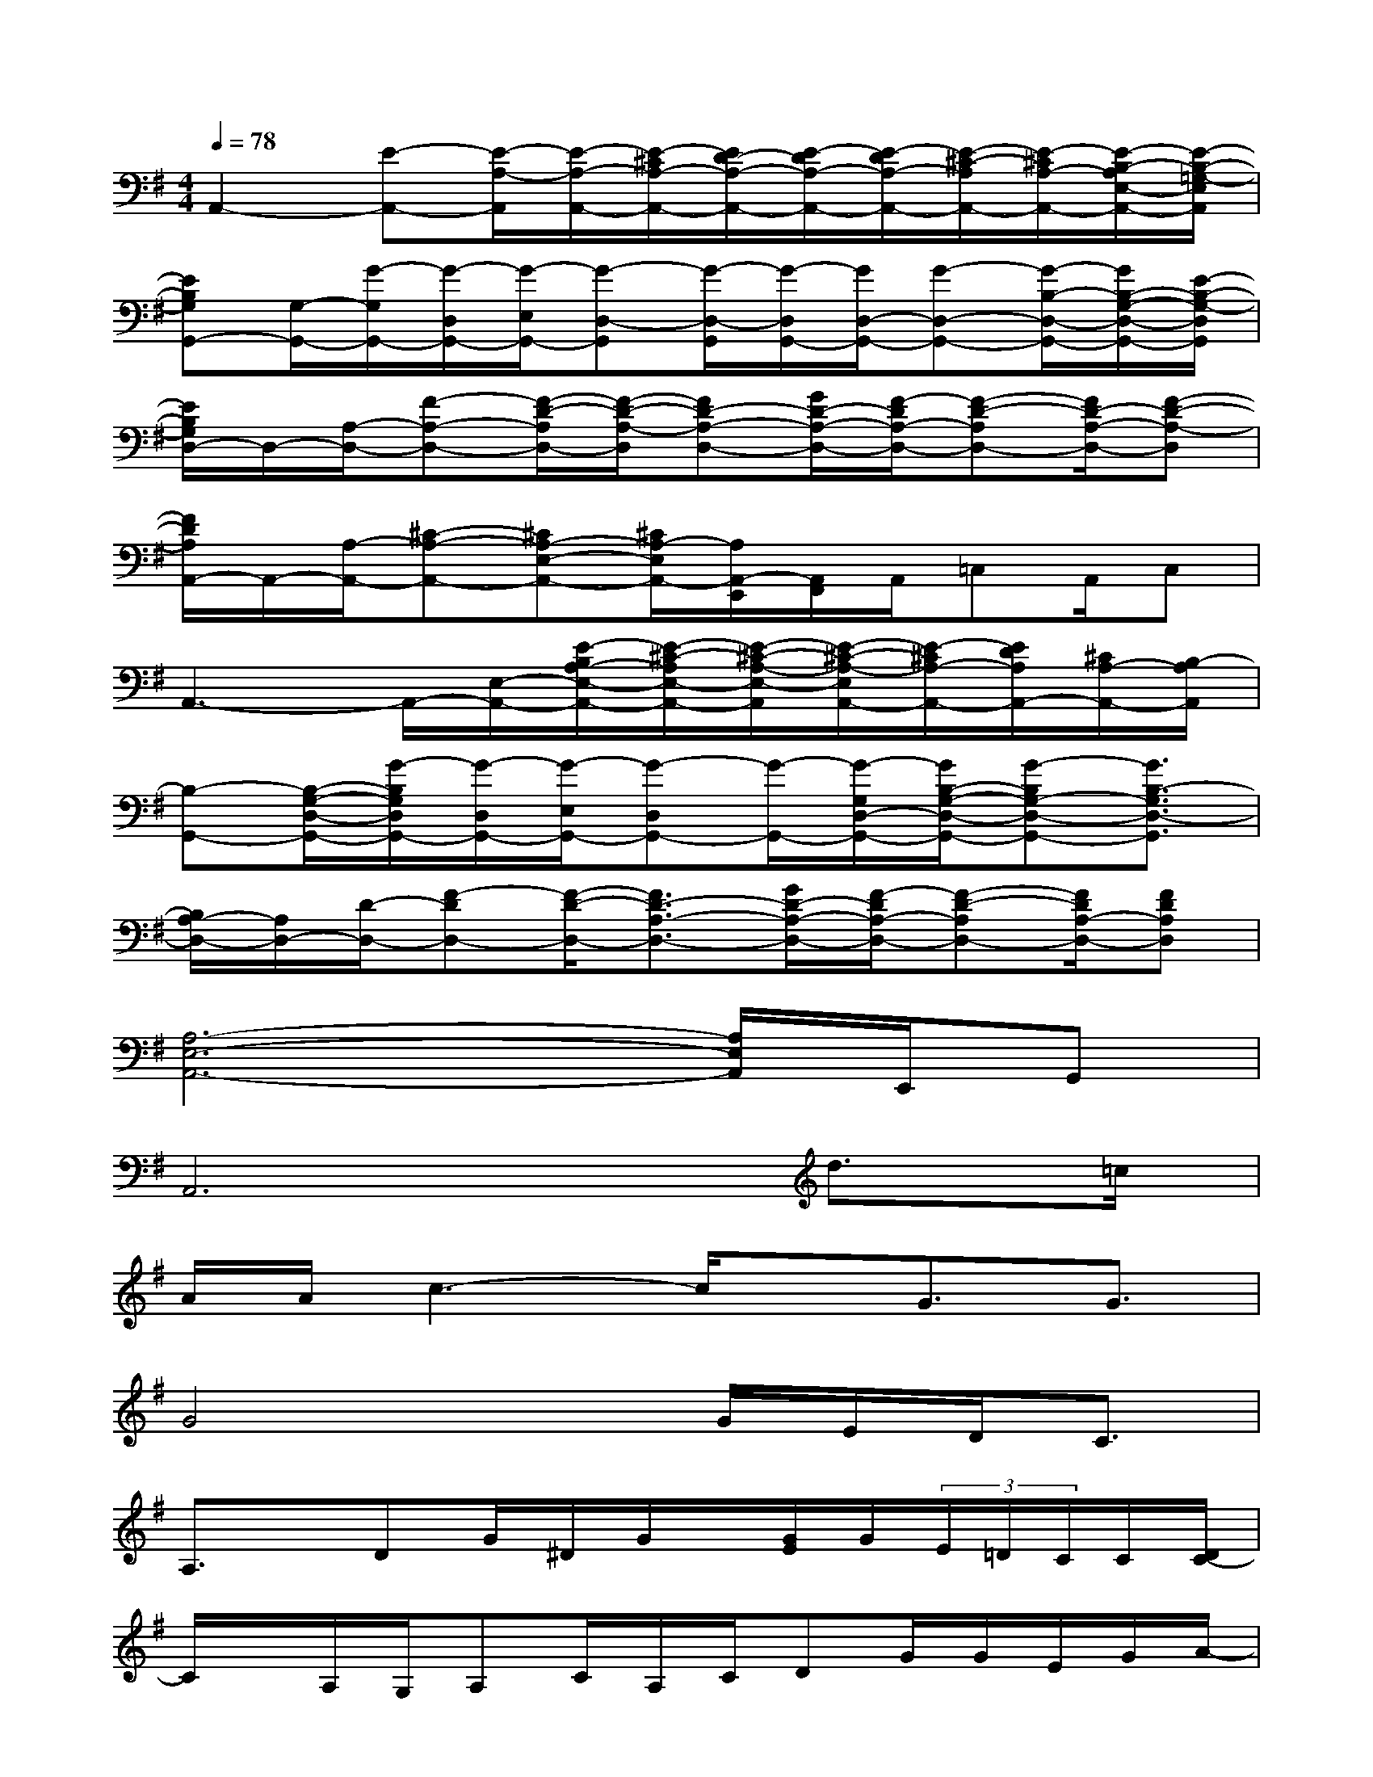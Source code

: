 X:1
T:
M:4/4
L:1/8
Q:1/4=78
K:G%1sharps
V:1
A,,2-[E-A,,-][E/2-A,/2-A,,/2][E/2-A,/2-A,,/2-][E/2-^C/2A,/2-A,,/2-][E/2D/2-A,/2-A,,/2-][E/2-D/2A,/2-A,,/2-][E/2-D/2A,/2-A,,/2-][E/2-^C/2-A,/2A,,/2-][E/2-^C/2A,/2-A,,/2-][E/2-B,/2-A,/2E,/2-A,,/2-][E/2-B,/2-=G,/2-E,/2A,,/2]|
[EB,G,G,,-][G,/2-G,,/2-][G/2-G,/2G,,/2-][G/2-D,/2G,,/2-][G/2-E,/2G,,/2-][G-D,-G,,][G/2-D,/2-G,,/2][G/2-D,/2G,,/2-][G/2D,/2-G,,/2-][G-D,-G,,-][G/2-B,/2-D,/2-G,,/2-][G/2B,/2-G,/2-D,/2-G,,/2-][E/2-B,/2-G,/2-D,/2G,,/2]|
[E/2B,/2G,/2D,/2-]D,/2-[A,/2-D,/2-][F-A,-D,-][F/2-D/2-A,/2D,/2-][F/2-D/2-A,/2-D,/2][FD-A,-D,-][G/2D/2-A,/2-D,/2-][F/2-D/2A,/2-D,/2-][F-D-A,D,-][F/2D/2-A,/2-D,/2-][F-D-A,-D,]|
[F/2D/2A,/2A,,/2-]A,,/2-[A,/2-A,,/2-][^C-A,-A,,-][^CA,-E,-A,,-][^C/2A,/2-E,/2A,,/2-][A,/2A,,/2-E,,/2][A,,/2F,,/2]A,,/2=C,A,,/2C,|
A,,3-A,,/2-[E,/2-A,,/2-][E/2-B,/2A,/2-E,/2-A,,/2-][E/2-^C/2-A,/2E,/2-A,,/2-][E/2-^C/2-A,/2-E,/2-A,,/2][E/2-^C/2-A,/2-E,/2A,,/2-][E/2-^C/2A,/2-A,,/2-][E/2D/2A,/2A,,/2-][^C/2A,/2-A,,/2-][B,/2-A,/2A,,/2]|
[B,-G,,-][B,/2-G,/2-D,/2-G,,/2-][G/2-B,/2G,/2D,/2G,,/2-][G/2-D,/2G,,/2-][G/2-E,/2G,,/2-][G-D,G,,-][G/2-G,,/2-][G/2-G,/2D,/2-G,,/2-][G/2B,/2-G,/2-D,/2-G,,/2-][G-B,G,-D,-G,,-][G3/2B,3/2-G,3/2D,3/2-G,,3/2]|
[B,/2A,/2-D,/2-][A,/2D,/2-][D/2-D,/2-][F-DD,-][F/2-D/2-D,/2-][F3/2D3/2-A,3/2-D,3/2-][G/2D/2-A,/2-D,/2-][F/2-D/2A,/2-D,/2-][F-D-A,D,-][F/2D/2A,/2-D,/2-][FDA,D,]|
[A,6-E,6-A,,6-][A,/2E,/2A,,/2]E,,/2G,,|
A,,6d3/2=c/2|
A/2A/2c3-c/2x/2G3/2G3/2|
G4xG/2E/2D/2C3/2|
A,3/2x/2DG/2^D/2G/2x/2[G/2E/2]G/2(3E/2=D/2C/2C/2[D/2C/2-]|
C/2x/2A,/2G,/2A,C/2A,/2C/2DG/2G/2E/2G/2A/2-|
Ac/2A/2dg/2^d[^c/2A/2]=d/2=c/2-[c/2A/2-]A/2g-|
g2gD(3d/2c/2A/2d/2c/2A/2G/2E/2D/2-|
[D/2C/2-]C/2A,/2G,/2A,C/2<C/2A,3-A,/2x/2